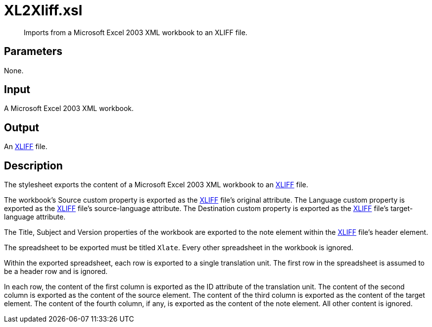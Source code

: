 = XL2Xliff.xsl

[abstract]
Imports from a Microsoft Excel 2003 XML workbook to an XLIFF file.

== Parameters

None.

Input
-----

A Microsoft Excel 2003 XML workbook.

Output
------

An http://docs.oasis-open.org/xliff/v1.2/os/xliff-core.html[XLIFF] file.

Description
-----------

The stylesheet exports the content of a Microsoft Excel 2003 XML
workbook to an
http://docs.oasis-open.org/xliff/v1.2/os/xliff-core.html[XLIFF] file.

The workbook’s Source custom property is exported as the
http://docs.oasis-open.org/xliff/v1.2/os/xliff-core.html[XLIFF] file’s
original attribute. The Language custom property is exported as the
http://docs.oasis-open.org/xliff/v1.2/os/xliff-core.html[XLIFF] file’s
source-language attribute. The Destination custom property is exported
as the http://docs.oasis-open.org/xliff/v1.2/os/xliff-core.html[XLIFF]
file’s target-language attribute.

The Title, Subject and Version properties of the workbook are exported
to the note element within the
http://docs.oasis-open.org/xliff/v1.2/os/xliff-core.html[XLIFF] file’s
header element.

The spreadsheet to be exported must be titled `Xlate`. Every other
spreadsheet in the workbook is ignored.

Within the exported spreadsheet, each row is exported to a single
translation unit. The first row in the spreadsheet is assumed to be a
header row and is ignored.

In each row, the content of the first column is exported as the ID
attribute of the translation unit. The content of the second column is
exported as the content of the source element. The content of the third
column is exported as the content of the target element. The content of
the fourth column, if any, is exported as the content of the note
element. All other content is ignored.
